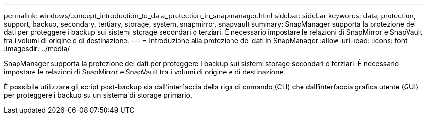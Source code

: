 ---
permalink: windows/concept_introduction_to_data_protection_in_snapmanager.html 
sidebar: sidebar 
keywords: data, protection, support, backup, secondary, tertiary, storage, system, snapmirror, snapvault 
summary: SnapManager supporta la protezione dei dati per proteggere i backup sui sistemi storage secondari o terziari. È necessario impostare le relazioni di SnapMirror e SnapVault tra i volumi di origine e di destinazione. 
---
= Introduzione alla protezione dei dati in SnapManager
:allow-uri-read: 
:icons: font
:imagesdir: ../media/


[role="lead"]
SnapManager supporta la protezione dei dati per proteggere i backup sui sistemi storage secondari o terziari. È necessario impostare le relazioni di SnapMirror e SnapVault tra i volumi di origine e di destinazione.

È possibile utilizzare gli script post-backup sia dall'interfaccia della riga di comando (CLI) che dall'interfaccia grafica utente (GUI) per proteggere i backup su un sistema di storage primario.
